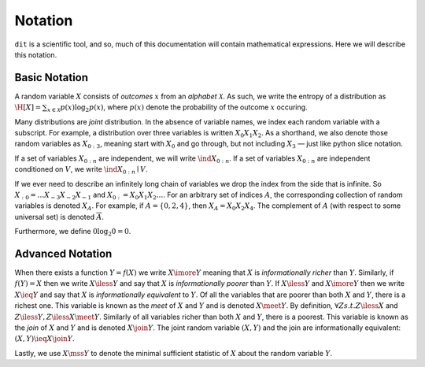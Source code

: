 .. notation.rst

********
Notation
********

``dit`` is a scientific tool, and so, much of this documentation will contain mathematical expressions. Here we will describe this notation.

Basic Notation
==============

A random variable :math:`X` consists of *outcomes* :math:`x` from an *alphabet* :math:`\mathcal{X}`. As such, we write the entropy of a distribution as :math:`\H[X] = \sum_{x \in \mathcal{X}} p(x) \log_2 p(x)`, where :math:`p(x)` denote the probability of the outcome :math:`x` occuring.

Many distributions are *joint* distribution. In the absence of variable names, we index each random variable with a subscript. For example, a distribution over three variables is written :math:`X_0X_1X_2`. As a shorthand, we also denote those random variables as :math:`X_{0:3}`, meaning start with :math:`X_0` and go through, but not including :math:`X_3` — just like python slice notation.

If a set of variables :math:`X_{0:n}` are independent, we will write :math:`\ind X_{0:n}`. If a set of variables :math:`X_{0:n}` are independent conditioned on :math:`V`, we write :math:`\ind X_{0:n} \mid V`.

If we ever need to describe an infinitely long chain of variables we drop the index from the side that is infinite. So :math:`X_{:0} = \ldots X_{-3}X_{-2}X_{-1}` and :math:`X_{0:} = X_0X_1X_2\ldots`. For an arbitrary set of indices :math:`A`, the corresponding collection of random variables is denoted :math:`X_A`. For example, if :math:`A = \{0,2,4\}`, then :math:`X_A = X_0 X_2 X_4`. The complement of :math:`A` (with respect to some universal set) is denoted :math:`\overline{A}`.

Furthermore, we define :math:`0 \log_2 0 = 0`.

Advanced Notation
=================

When there exists a function :math:`Y = f(X)` we write :math:`X \imore Y` meaning that :math:`X` is *informationally richer* than :math:`Y`. Similarly, if :math:`f(Y) = X` then we write :math:`X \iless Y` and say that :math:`X` is *informationally poorer* than :math:`Y`. If :math:`X \iless Y` and :math:`X \imore Y` then we write :math:`X \ieq Y` and say that :math:`X` is *informationally equivalent* to :math:`Y`. Of all the variables that are poorer than both :math:`X` and :math:`Y`, there is a richest one. This variable is known as the *meet* of :math:`X` and :math:`Y` and is denoted :math:`X \meet Y`. By definition, :math:`\forall Z s.t. Z \iless X` and :math:`Z \iless Y, Z \iless X \meet Y`. Similarly of all variables richer than both :math:`X` and :math:`Y`, there is a poorest. This variable is known as the *join* of :math:`X` and :math:`Y` and is denoted :math:`X \join Y`. The joint random variable :math:`(X,Y)` and the join are informationally equivalent: :math:`(X,Y) \ieq X \join Y`.

Lastly, we use :math:`X \mss Y` to denote the minimal sufficient statistic of :math:`X` about the random variable :math:`Y`.
